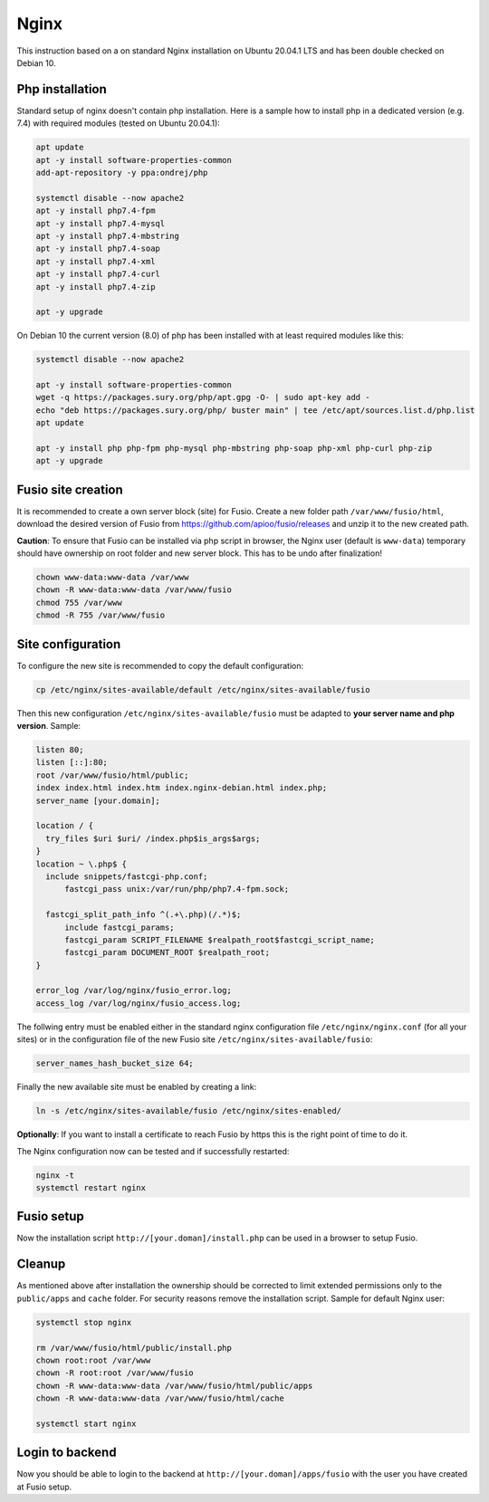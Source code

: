 
Nginx
=====
This instruction based on a on standard Nginx installation on Ubuntu 20.04.1 LTS and has been double checked on Debian 10.


Php installation
----------------

Standard setup of nginx doesn't contain php installation. Here is a sample how to install php in a dedicated version (e.g. 7.4) with required modules (tested on Ubuntu 20.04.1):

.. code-block:: text

  apt update
  apt -y install software-properties-common
  add-apt-repository -y ppa:ondrej/php

  systemctl disable --now apache2
  apt -y install php7.4-fpm
  apt -y install php7.4-mysql
  apt -y install php7.4-mbstring
  apt -y install php7.4-soap
  apt -y install php7.4-xml
  apt -y install php7.4-curl
  apt -y install php7.4-zip

  apt -y upgrade

On Debian 10 the current version (8.0) of php has been installed with at least required modules like this:

.. code-block:: text

  systemctl disable --now apache2

  apt -y install software-properties-common
  wget -q https://packages.sury.org/php/apt.gpg -O- | sudo apt-key add -
  echo "deb https://packages.sury.org/php/ buster main" | tee /etc/apt/sources.list.d/php.list
  apt update

  apt -y install php php-fpm php-mysql php-mbstring php-soap php-xml php-curl php-zip
  apt -y upgrade


Fusio site creation
-------------------
It is recommended to create a own server block (site) for Fusio. Create a new folder path ``/var/www/fusio/html``, download the desired version of Fusio from `https://github.com/apioo/fusio/releases <https://github.com/apioo/fusio/releases>`_ and unzip it to the new created path.

**Caution**: To ensure that Fusio can be installed via php script in browser, the Nginx user (default is ``www-data``) temporary should have ownership on root folder and new server block. This has to be undo after finalization!

.. code-block:: text

  chown www-data:www-data /var/www
  chown -R www-data:www-data /var/www/fusio
  chmod 755 /var/www
  chmod -R 755 /var/www/fusio

Site configuration
------------------
To configure the new site is recommended to copy the default configuration:

.. code-block:: text

  cp /etc/nginx/sites-available/default /etc/nginx/sites-available/fusio

Then this new configuration ``/etc/nginx/sites-available/fusio`` must be adapted to **your server name and php version**. Sample:

.. code-block:: text

  listen 80;
  listen [::]:80;
  root /var/www/fusio/html/public;
  index index.html index.htm index.nginx-debian.html index.php;
  server_name [your.domain];

  location / {
    try_files $uri $uri/ /index.php$is_args$args;
  }
  location ~ \.php$ {
    include snippets/fastcgi-php.conf;
  	fastcgi_pass unix:/var/run/php/php7.4-fpm.sock;
      
    fastcgi_split_path_info ^(.+\.php)(/.*)$;
  	include fastcgi_params;
  	fastcgi_param SCRIPT_FILENAME $realpath_root$fastcgi_script_name;
  	fastcgi_param DOCUMENT_ROOT $realpath_root;
  }
  
  error_log /var/log/nginx/fusio_error.log;
  access_log /var/log/nginx/fusio_access.log;

The follwing entry must be enabled either in the standard nginx configuration file ``/etc/nginx/nginx.conf`` (for all your sites) or in the configuration file of the new Fusio site ``/etc/nginx/sites-available/fusio``:

.. code-block:: text

  server_names_hash_bucket_size 64;

Finally the new available site must be enabled by creating a link:

.. code-block:: text

  ln -s /etc/nginx/sites-available/fusio /etc/nginx/sites-enabled/

**Optionally**: If you want to install a certificate to reach Fusio by https this is the right point of time to do it.

The Nginx configuration now can be tested and if successfully restarted:

.. code-block:: text

  nginx -t
  systemctl restart nginx

Fusio setup
-----------

Now the installation script ``http://[your.doman]/install.php`` can be used in a browser to setup Fusio.

Cleanup
-------
As mentioned above after installation the ownership should be corrected to limit extended permissions only to the ``public/apps`` and ``cache`` folder. For security reasons remove the installation script. Sample for default Nginx user:

.. code-block:: text

  systemctl stop nginx
  
  rm /var/www/fusio/html/public/install.php
  chown root:root /var/www
  chown -R root:root /var/www/fusio
  chown -R www-data:www-data /var/www/fusio/html/public/apps
  chown -R www-data:www-data /var/www/fusio/html/cache
  
  systemctl start nginx

Login to backend
----------------
Now you should be able to login to the backend at ``http://[your.doman]/apps/fusio`` with the user you have created at Fusio setup.

